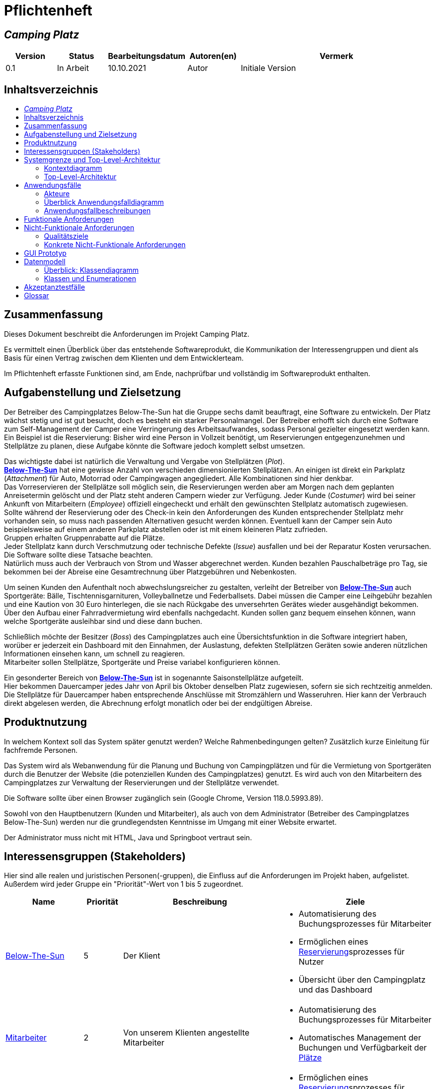 = Pflichtenheft
// Table of Contents macro related
:toc: macro
:toc-title:
:toclevels: 2

// Variablen für Bezeichnungen die mit der Firma zutun haben
:project_name: Camping Platz
:company_name: Below-The-Sun
:campsite: Campingplatz
:website: Campingplatz-Webseite
:system: System

// Variablen für Bezeichnungen der Navigationselemente der Webseite
:navigate_catalog: Platzreservierung
:navigate_sports_eqipment: Sportgerätverleih
:navigate_login: Einloggen
:navigate_logout: Ausloggen
:navigate_register: Anmelden
:navigate_dashboard: Dashboard

// Variablen für grundlegende Bezeichnungen
:base_user: Nutzer
:base_customer: Kunde
:base_employee: Mitarbeiter
:base_boss: Boss
:base_developers: Developers
:base_catalog: Katalog
:base_reserve: Reservierung
:base_plot: Platz
:base_plots: Plätze

// Links in den glossar. Es sind sie zu benutzen, wenn möglich
:glossar_user: <<{base_user}, {base_user}>>
:glossar_customer: <<{base_customer}, {base_customer}>>
:glossar_employee: <<{base_employee}, {base_employee}>>
:glossar_boss: <<{base_boss}, {base_boss}>>
:glossar_developers: <<{base_developers}, {base_developers}>>
:glossar_company_name: <<{company_name}, {company_name}>>
:glossar_website: <<{website}, {website}>>
:glossar_system: <<{system}, {system}>>
:glossar_catalog: <<{base_catalog}, {base_catalog}>>
:glossar_reserve: <<{base_reserve}, {base_reserve}>>
:glossar_plot: <<{base_plot}, {base_plot}>>
:glossar_plots: <<{base_plot}, {base_plots}>>




== __{project_name}__

[options="header"]
[cols="1, 1, 1, 1, 4"]
|===
|Version | Status      | Bearbeitungsdatum   | Autoren(en) |  Vermerk
|0.1     | In Arbeit   | 10.10.2021          | Autor       | Initiale Version
|===


== Inhaltsverzeichnis
toc::[ ]


== Zusammenfassung
Dieses Dokument beschreibt die Anforderungen im Projekt {project_name}.

Es vermittelt einen Überblick über das entstehende Softwareprodukt, die Kommunikation der Interessengruppen
und dient als Basis für einen Vertrag zwischen dem Klienten und dem Entwicklerteam.

Im Pflichtenheft erfasste Funktionen sind, am Ende, nachprüfbar und vollständig im Softwareprodukt enthalten.


== Aufgabenstellung und Zielsetzung
Der Betreiber des Campingplatzes Below-The-Sun hat die Gruppe sechs damit beauftragt, eine Software zu entwickeln. Der
Platz wächst stetig und ist gut besucht, doch es besteht ein starker Personalmangel. Der Betreiber erhofft sich
durch eine Software zum Self-Management der Camper eine Verringerung des Arbeitsaufwandes, sodass
Personal gezielter eingesetzt werden kann. +
Ein Beispiel ist die Reservierung: Bisher wird eine Person in
Vollzeit benötigt, um Reservierungen entgegenzunehmen und Stellplätze zu planen, diese Aufgabe könnte
die Software jedoch komplett selbst umsetzen.

Das wichtigste dabei ist natürlich die Verwaltung und Vergabe von Stellplätzen (_Plot_). +
**{glossar_company_name}** hat eine gewisse Anzahl von verschieden dimensionierten Stellplätzen.
An einigen ist direkt ein Parkplatz (_Attachment_) für Auto, Motorrad oder Campingwagen angegliedert.
Alle Kombinationen sind hier denkbar. +
Das Vorreservieren der Stellplätze soll möglich sein, die Reservierungen werden aber am Morgen nach dem geplanten Anreisetermin
gelöscht und der Platz steht anderen Campern wieder zur Verfügung. Jeder Kunde (_Costumer_) wird bei seiner Ankunft
von Mitarbeitern (_Employee_) offiziell eingecheckt und erhält den gewünschten Stellplatz automatisch zugewiesen. +
Sollte während der Reservierung oder des Check-in kein den Anforderungen des Kunden entsprechender
Stellplatz mehr vorhanden sein, so muss nach passenden Alternativen gesucht werden können. Eventuell kann der Camper
sein Auto beispielsweise auf einem anderen Parkplatz abstellen oder ist mit einem kleineren Platz zufrieden. +
Gruppen erhalten Gruppenrabatte auf die Plätze. +
Jeder Stellplatz kann durch Verschmutzung oder technische Defekte (_Issue_) ausfallen und bei der Reparatur Kosten
verursachen. Die Software sollte diese Tatsache beachten. +
Natürlich muss auch der Verbrauch von Strom und Wasser abgerechnet werden. Kunden bezahlen
Pauschalbeträge pro Tag, sie bekommen bei der Abreise eine Gesamtrechnung über Platzgebühren und
Nebenkosten.

Um seinen Kunden den Aufenthalt noch abwechslungsreicher zu gestalten, verleiht der
Betreiber von **{glossar_company_name}** auch Sportgeräte: Bälle, Tischtennisgarnituren, Volleyballnetze und
Federballsets. Dabei müssen die Camper eine Leihgebühr bezahlen und eine Kaution von 30 Euro hinterlegen,
die sie nach Rückgabe des unversehrten Gerätes wieder ausgehändigt bekommen. +
Über den Aufbau einer Fahrradvermietung wird ebenfalls nachgedacht. Kunden sollen ganz bequem einsehen können,
wann welche Sportgeräte ausleihbar sind und diese dann buchen.

Schließlich möchte der Besitzer (_Boss_) des Campingplatzes auch eine Übersichtsfunktion in die Software integriert haben,
worüber er jederzeit ein Dashboard mit den Einnahmen, der Auslastung, defekten Stellplätzen Geräten sowie
anderen nützlichen Informationen einsehen kann, um schnell zu reagieren. +
Mitarbeiter sollen Stellplätze, Sportgeräte und Preise variabel konfigurieren können.

Ein gesonderter Bereich von **{glossar_company_name}** ist in sogenannte Saisonstellplätze aufgeteilt. +
Hier bekommen
Dauercamper jedes Jahr von April bis Oktober denselben Platz zugewiesen, sofern sie sich rechtzeitig
anmelden. +
Die Stellplätze für Dauercamper haben entsprechende Anschlüsse mit Stromzählern und
Wasseruhren. Hier kann der Verbrauch direkt abgelesen werden, die Abrechnung erfolgt monatlich oder bei
der endgültigen Abreise.


== Produktnutzung
In welchem Kontext soll das System später genutzt werden? Welche Rahmenbedingungen gelten?
Zusätzlich kurze Einleitung für fachfremde Personen.

Das System wird als Webanwendung für die Planung und Buchung von Campingplätzen und für die Vermietung von Sportgeräten durch die Benutzer der Website (die potenziellen Kunden des Campingplatzes) genutzt. Es wird auch von den Mitarbeitern des {campsite}es zur Verwaltung der Reservierungen und der Stellplätze verwendet.

Die Software sollte über einen Browser zugänglich sein (Google Chrome, Version 118.0.5993.89).

Sowohl von den Hauptbenutzern (Kunden und Mitarbeiter), als auch von dem Administrator (Betreiber des Campingplatzes Below-The-Sun) werden nur die grundlegendsten Kenntnisse im Umgang mit einer Website erwartet.

Der Administrator muss nicht mit HTML, Java und Springboot vertraut sein.


== Interessensgruppen (Stakeholders)
Hier sind alle realen und juristischen Personen(-gruppen), die Einfluss auf die Anforderungen im Projekt haben, aufgelistet.
Außerdem wird jeder Gruppe ein "Priorität"-Wert von 1 bis 5 zugeordnet.
[options="header", cols="2, ^1, 4, 4"]
|===
|Name
|Priorität
|Beschreibung
|Ziele

|{glossar_company_name}
|5
|Der Klient
a|
- Automatisierung des Buchungsprozesses für Mitarbeiter
- Ermöglichen eines {glossar_reserve}sprozesses für Nutzer
- Übersicht über den {campsite} und das Dashboard

|{glossar_employee}
|2
|Von unserem Klienten angestellte Mitarbeiter
a|
- Automatisierung des Buchungsprozesses für Mitarbeiter
- Automatisches Management der Buchungen und Verfügbarkeit der {glossar_plots}

|{glossar_user}
|3
|Benutzer der Webseite, tatsächliche und potenzielle Kunden.
a|
- Ermöglichen eines {glossar_reserve}sprozesses für Nutzer
- Übersicht über die buchbaren {glossar_plots} und Sportgeräte

|{glossar_developers}
|3
|Die aktuellen entwickler der {glossar_website} und die zukünftigen Maintainer
a|
- Einfach
- Wartbar
- Erweiterbar
|===


== Systemgrenze und Top-Level-Architektur

=== Kontextdiagramm

[[context_diagram]]
image::./projektbezogene_dateien/images/context.png[context diagram, 100%, 100%, pdfwidth=100%, title= "Kontextdiagramm des {project_name} in UML", align=center]

=== Top-Level-Architektur

[[TLA]]
image::./projektbezogene_dateien/images/top-level.png[top-level architecture, 100%, 100%, pdfwidth=100%, title= "Top Level Architektur des {project_name} in UML", align=center]


== Anwendungsfälle

=== Akteure

Akteure sind die Benutzer der Campingplatz Webseite. +
Akteure, die weiter unten in der Tabelle sind, besitzen alle Rechte über ihnen.

[options="header"]
[[registered_user]]
[[actors]]
|===
|Name | Rechte
|{glossar_user} +
(_User_)| Repräsentiert alle Personen die mit dem System interagieren
|{glossar_customer} +
(_Costumer_)| Repräsentiert alle Personen, die dem System gegenüber authentifiziert sind
|{glossar_employee} +
(_Employee_)| Repräsentiert alle Personen, die Änderungen in Datenbanken vornehmen können.
|{glossar_boss} +
(_Boss_)| Eine Person die anderen Nutzer Rechte zuweist
|===


=== Überblick Anwendungsfalldiagramm

[[use_case]]
image::./projektbezogene_dateien/images/useCaseDiagram.png[top-level architecture, 100%, 100%, pdfwidth=100%, title= "Anwendungsfalldiagramm des {project_name} in UML", align=center]


=== Anwendungsfallbeschreibungen

[[AccountManagement]]
[cols="1h, 3"]
|===
|Name                      |**<<AccountManagement>>**
|Beschreibung               |Ein benutzer soll sich auf der Webseite einen Account erstellen, dort einloggen und auch ausloggen können.
|Akteure                   |{glossar_user}, {glossar_customer}
|Trigger                   |{glossar_user}/{glossar_customer} möchte sich registrieren/einloggen, um einen {base_plot} zu <<{base_reserve}, reservieren>> oder möchte sich ausloggen.
|Vorbedingungen           a|
_Registrieren_: {glossar_user} ist nicht in einem Account eingeloggt +
_Login_: {glossar_user} ist nicht in einem Account eingeloggt +
_Logout_: {glossar_customer} ist in einem Account eingeloggt
|Schritte          a|
_Registrieren_:

1. {glossar_user} drückt "{navigate_register}" in der Navigationsleiste
2. {glossar_user} füllt das Formular aus
3. Account erstellung im System

_Login_:

1. {glossar_user} drückt "{navigate_login}" in der Navigationsleiste
2. {glossar_user} füllt das Formular aus

_Logout_:

1. {glossar_customer} drückt "{navigate_logout}" in der Navigationsleiste
2. {glossar_customer} wird auf den Home Bildschirm umgeleitet

|Funktionale Anforderungen | <<F0010>> <<F0020>> <<F0021>>
|===


[[PlatzKatalog]]
[cols="1h, 3"]
|===
|Name                       |**<<PlatzKatalog>>**
|Beschreibung               |Jeder {glossar_user} der {glossar_website} soll in der Lage sein den vollen {glossar_catalog} der verfügbaren Stell{glossar_plots} zu sehen.
|Akteure                    |{glossar_user}
|Trigger                    |{glossar_user} möchte sich die Auswahl an {glossar_plots} ansehen.
|Vorbedingungen            a|None
|Schritte                  a|
1. {glossar_user} drückt "{navigate_catalog}" in der Navigationsleiste
2. {glossar_user} bekommt alle {glossar_plots} in einer Liste angezeigt
|Funktionale Anforderungen | <<F0100>> <<F0104>>
|===


[[PlatzReservieren]]
[cols="1h, 3"]
|===
|Name                       |**<<PlatzReservieren>>**
|Beschreibung               |Jeder {glossar_customer} der {glossar_website} soll in der Lage sein den die im {glossar_catalog} angezeigten Stell{glossar_plots} zu <<{base_reserve}, reservieren>>.
|Akteure                    |{glossar_customer}
|Trigger                    |{glossar_customer} möchte einen Platz <<{base_reserve}, reservieren>>.
|Vorbedingungen            a|{glossar_customer} sieht den <<{base_plot}Katalog>>
|Schritte                  a|
1. {glossar_customer} drückt das entsprechende Element, um die {glossar_reserve} durchzuführen
|Funktionale Anforderungen | <<F0010>> <<F0104>> <<F0106>>
|===


[[SportgeraeteKatalog]]
[cols="1h, 3"]
|===
|Name                       |**<<SportgeraeteKatalog>>**
|Beschreibung               |Jeder Nutzer der {glossar_website} soll in der Lage sein den vollen {glossar_catalog} der verfügbaren Sportgeräte zu sehen.
|Akteure                    |{glossar_user}
|Trigger                    |Nutzer möchte sich die Auswahl an Sportgeräten ansehen.
|Vorbedingungen            a|None
|Schritte                  a|
1. {glossar_user} drückt "{navigate_sports_eqipment}" in der Navigationsleiste
2. {glossar_user} bekommt alle Sportgeräte in einer Liste angezeigt
|Funktionale Anforderungen | <<F0020>> <<F0114>>
|===


[[KundenEinchecken]]
[cols="1h, 3"]
|===
|Name                       |**<<KundenEinchecken>>**
|Beschreibung               |Jeder {glossar_customer} wird bei seiner Ankunft von Mitarbeitern offiziell eingecheckt und erhält den gewünschten Stell{base_plot} zugewiesen.
|Akteure                    |{glossar_employee}
|Trigger                    |{glossar_customer} trifft physisch beim {campsite} ein.
|Vorbedingungen            a|None
|Schritte                  a|
1. {glossar_employee} markiert die <<PlatzReservieren,Reservierung>> vom {glossar_customer} als wahrgenommen
|Extension                  | Wenn ein {glossar_customer} ohne Reservierung zum {campsite} kommt, müsste der Mitarbeiter für seine Verweilzeit eine {glossar_reserve} anlegen und sofort bestätigen. Stattdessen dem Mitarbeiter die option geben, das in einem Schritt zu machen.
|Funktionale Anforderungen | <<F0010>> <<F0104>> <<F0107>>
|===


[[SportgeraeteAusleihe]]
[cols="1h, 3"]
|===
|Name                       |**<<SportgeraeteAusleihe>>**
|Beschreibung               |Um seinen {glossar_customer}n den Aufenthalt noch abwechslungsreicher zu gestalten, verleiht der Betreiber von Below-The-Sun auch Sportgeräte.
|Akteure                    |{glossar_employee}
|Trigger                    |{glossar_customer} leiht sich physisch ein Sportgerät aus.
|Vorbedingungen            a|None
|Schritte                  a|
1. {glossar_employee} markiert das Sportgerät als ausgeliehen
|Funktionale Anforderungen | <<F0010>> <<F0115>>
|===


[[SportgeraeteRueckgabe]]
[cols="1h, 3"]
|===
|Name                       |**<<SportgeraeteRueckgabe>>**
|Beschreibung               |Ausgeliehene Sportgeräte können auch zurückgegeben werden.
|Akteure                    |{glossar_employee}
|Trigger                    |{glossar_customer} gibt physisch ein Sportgerät zurück.
|Vorbedingungen            a|Ein Sportgerät wurde <<SportgeraeteAusleihe,Ausgeliehen>>
|Schritte                  a|
1. {glossar_employee} markiert das Sportgerät als verfügbar
|Funktionale Anforderungen | <<F0010>> <<F0116>>
|===


[[DatenAnpassen]]
[cols="1h, 3"]
|===
|Name                       |**<<DatenAnpassen>>**
|Beschreibung               |{glossar_employee} sollen Stell{glossar_plots}, Sportgeräte und Preise variabel konfigurieren können.
|Akteure                    |{glossar_employee}
|Trigger                    |{glossar_employee} möchte etwas anpassen.
|Vorbedingungen            a|None
|Schritte                  a|
1. {glossar_employee} navigiert zur entsprechenden Seite +
- <<PlatzKatalog>> für das Bearbeiten von Stellplätzen
- <<SportgeraeteKatalog>> für das Bearbeiten von Sportgeräten
2. {glossar_employee} führt Änderung durch
- Ändert einen Wert
- Fügt einen artikel hinzu
- Entfernt einen Artikel
|Funktionale Anforderungen | <<F0010>> <<F0101>> <<F0102>> <<F0103>> <<F0111>> <<F0112>> <<F0113>>
|===


[[DashBoard]]
[cols="1h, 3"]
|===
|Name                       |**<<DashBoard>>**
|Beschreibung               |der Besitzer des Campingplatzes möchte eine Übersichtsfunktion in die Software integriert haben.
|Akteure                    |{glossar_boss}
|Trigger                    |{glossar_boss} möchte sich einen Überblick über seinen {campsite} verschaffen.
|Vorbedingungen            a|None
|Schritte                  a|
1. {glossar_boss} drückt "{navigate_dashboard}" in der Navigationsleiste
|Funktionale Anforderungen | <<F0010>> <<F0200>>
|===


== Funktionale Anforderungen

[options="header", cols="2h, 1, 3, 12"]
|===
|ID
|Version
|Name
|Description

|[[F0010]]<<F0010>>
|v0.1
|Authentifizierung
a|
Die {glossar_website} muss in {glossar_user} zugängliche Teile, {glossar_customer} zugängliche Teile, {glossar_employee} zugängliche Teile, und {glossar_boss} zugängliche Teile unterteilt werden können.
Wenn ein Benutzer im System vorhanden ist (<<AccountManagement,registrierter Benutzer>>), muss er in der Lage sein, sich zu authentifizieren (Login), indem er die
folgenden Informationen angibt:

- Benutzername
- Kennwort

|[[F0020]]<<F0020>>
|v0.1
|Registrierung
a|
Die {glossar_website} muss einem nicht authentifizierten Benutzer ({glossar_user}) die Möglichkeit bieten, sich zu registrieren, indem er
das Navigationselement "Anmelden" aufzuruft.

Die folgenden Informationen müssen bereitgestellt werden:

- Benutzername
- E-Mail (eindeutig)
- Passwort

Die {glossar_website} validiert die angegebenen Daten (<<F0021>>).
Der Benutzer wird im System als {glossar_customer} registriert und kann sich nach erfolgreicher Validierung authentifizieren (<<F0010>>).

|[[F0021]]<<F0021>>
|v0.1
|Registrierung validieren
a|
Die {glossar_website} muss in der Lage sein, die angegebenen Daten eines nicht registrierten Benutzers zu validieren.

Die Einzigartigkeit der E-Mail muss gewährleistet sein, der {glossar_user} muss informiert werden, falls das nicht der Fall ist.

|[[F0100]]<<F0100>>
|v0.1
|{glossar_plots} Inventar
a|
Das {glossar_system} muss in der Lage sein, Daten über die {glossar_plots} in einem Inventar dauerhaft zu speichern.

|[[F0101]]<<F0101>>
|v0.1
|{glossar_plots} hinzufügen
a|
Das {glossar_system} muss in der Lage sein, dem Inventar {glossar_plots} hinzuzufügen.

|[[F0102]]<<F0102>>
|v0.1
|{glossar_plots} entfernen
a|
Das {glossar_system} muss in der Lage sein, aus dem Inventar {glossar_plots} zu entfernen.

|[[F0103]]<<F0103>>
|v0.1
|{glossar_plots} anpassen
a|
Das {glossar_system} muss in der Lage sein, Daten von {glossar_plots}n aus dem Inventar anzupassen.

|[[F0104]]<<F0104>>
|v0.1
|{glossar_plots} {glossar_catalog}
a|
Das System muss in der Lage sein, {glossar_user}n einen {glossar_catalog} im Nur-Lese-Zugriff auf vorhandene {glossar_plots} zu ermöglichen.

|[[F0105]]<<F0105>>
|v0.1
|{glossar_plots} {glossar_catalog} filtern (optional)
a|
Das {glossar_system} muss einem {glossar_user} die Möglichkeit bieten, {glossar_plots} im {glossar_catalog} gefiltert nach einer gewählten Kategorie (größe, anliegender parkplatz) anzuzeigen.

|[[F0106]]<<F0106>>
|v0.1
|{glossar_plots} <<{base_reserve}, Reservieren>>
a|
Das System muss in der Lage sein, {glossar_plots} als reserviert für eine bestimmte Periode zu markieren.

|[[F0107]]<<F0107>>
|v0.1
|{glossar_plots} {glossar_reserve} Wahrnehmen
a|
Das System muss in der Lage sein, {glossar_plots} als besetzt für eine bestimmte Periode zu markieren.

|[[F0110]]<<F0110>>
|v0.1
|Sportgeräte Inventar
a|
Das {glossar_system} muss in der Lage sein, Daten über die Sportgeräte in einem Inventar dauerhaft zu speichern.

|[[F0111]]<<F0111>>
|v0.1
|Sportgeräte hinzufügen
a|
Das {glossar_system} muss in der Lage sein, dem Inventar Sportgeräte hinzuzufügen.

|[[F0112]]<<F0112>>
|v0.1
|Sportgeräte entfernen
a|
Das {glossar_system} muss in der Lage sein, aus dem Inventar Sportgeräte zu entfernen.

|[[F0113]]<<F0113>>
|v0.1
|Sportgeräte anpassen
a|
Das {glossar_system} muss in der Lage sein, Daten von Sportgeräte aus dem Inventar anzupassen.

|[[F0114]]<<F0114>>
|v0.1
|Sportgeräte {glossar_catalog}
a|
Das System muss in der Lage sein, {glossar_user}n einen {glossar_catalog} im Nur-Lese-Zugriff auf vorhandene Sportgeräte zu ermöglichen.

|[[F0115]]<<F0115>>
|v0.1
|Sportgeräte ausgeliehen
a|
Das {glossar_system} muss in der Lage sein, Sportgeräte aus dem Inventar als ausgeliehen zu markieren.

|[[F0116]]<<F0116>>
|v0.1
|Sportgeräte rückgeben
a|
Das {glossar_system} muss in der Lage sein, Sportgeräte aus dem Inventar als nicht mehr ausgeliehen zu markieren.

|[[F0200]]<<F0200>>
|v0.1
|Übersicht anzeigen
a|
Das {glossar_system} muss dem {glossar_boss} die Möglichkeit bieten nützliche Informationen einzusehen, wie:

- Einnahmen, Ausgaben
- Auslastung
- Defekte Stell{glossar_plots}
- andere nützliche Informationen
|===


== Nicht-Funktionale Anforderungen

=== Qualitätsziele

1 = nicht wichtig ... 5 = sehr wichtig
[options="header", cols="3h, ^1, ^1, ^1, ^1, ^1"]
|===
|Qualitätsanforderungen | 1 | 2 | 3 | 4 | 5
|Wartbarkeit            |   |   |   | x |
|Benutzerfreundlichkeit |   |   |   |   | x
|Sicherheit             |   |   |   | x |
|===

=== Konkrete Nicht-Funktionale Anforderungen

[options="header", cols="2h, 1, 3, 12"]
|===
|ID
|Version
|Name
|Description

|[[NF0008]]<<NF0008>>
|v0.1
|Verfügbarkeit - Betriebszeit
a|
Das System sollte zumindest um die 90% der Zeit erreichbar/ funktional sein. In Saisonzeiten in denen viele Reservierungen getätigt werden bis zu 99%.

|[[NF0009]]<<NF0009>>
|v0.1
|Wartbarkeit - wenige Updates
a|
Das System sollte so konzipiert sein, dass es Änderungen in der Organisation des Zeltplatzes ohne notwendige Updates übernehmen kann.

|[[NF0010]]<<NF0010>>
|v0.1
|Benutzerfreundlichkeit - intuitiv bedienbar
a|
Das System sollte mit seinem Design intuitiv und für alle Altersschichten leicht und verständlich bedienbar sein.

|[[NF0018]]<<NF0018>>
|v0.1
|Sicherheit - Passwortspeicherung
a|
Die Passwörter der Nutzer dürfen nur als Hash-Werte gespeichert werden, um Diebstahl zu verhindern.
|===


== GUI Prototyp

[[home_image]]
image::./projektbezogene_dateien/images/gui-home.png[Landing page, 100%, 100%, pdfwidth=100%, title= "Empfangsseite vom {project_name}", align=center]

[[home_reservation]]
image::./projektbezogene_dateien/images/gui-reservierung.png[Landing page, 100%, 100%, pdfwidth=100%, title= "Reservierungsseite vom {project_name}", align=center]

[[home_reservation2]]
image::./projektbezogene_dateien/images/gui-reservierung2.png[Landing page, 100%, 100%, pdfwidth=100%, title= "gefilterte Reservierungsseite vom {project_name}", align=center]

[[home_reservation-approved]]
image::./projektbezogene_dateien/images/gui-reservierungsbestätigung.png[Landing page, 100%, 100%, pdfwidth=100%, title= "Reservierungsbestätigung vom {project_name}", align=center]

[[home_logIn]]
image::./projektbezogene_dateien/images/gui-logIn.png[Landing page, 100%, 100%, pdfwidth=100%, title= "LogIn-Seite vom {project_name}", align=center]

[[home_Anmeldung]]
image::./projektbezogene_dateien/images/gui-anmeldung.png[Landing page, 100%, 100%, pdfwidth=100%, title= "Anmeldungsseite vom {project_name}", align=center]

[[home_sportgeraeteverleih]]
image::./projektbezogene_dateien/images/gui-sportgeräteverleih.png[Landing page, 100%, 100%, pdfwidth=100%, title= "Seite zum Ausleih von Sportgeräten vom {project_name}", align=center]

[[home_dashboard]]
image::./projektbezogene_dateien/images/gui-dashboard.png[Landing page, 100%, 100%, pdfwidth=100%, title= "Dashboard vom {project_name}", align=center]


== Datenmodell

=== Überblick: Klassendiagramm
UML-Analyseklassendiagramm

[[AnalyseKlassenDiagramm]]
image::./projektbezogene_dateien/images/AnalyseKlassenDiagramm1.png[top-level architecture, 100%, 100%, pdfwidth=100%, title= "AnalyseKlassenDiagramm des {project_name} in UML", align=center]

=== Klassen und Enumerationen
Dieser Abschnitt stellt eine Vereinigung von Glossar und der Beschreibung von Klassen/Enumerationen dar. Jede Klasse und Enumeration wird in Form eines Glossars textuell beschrieben. Zusätzlich werden eventuellen Konsistenz- und Formatierungsregeln aufgeführt.

// See http://asciidoctor.org/docs/user-manual/#tables
[options="header"]
[cols="1h, 4"]
|===
|Klasse/Enumeration |Beschreibung 
|Campingplatz |beinhaltet alles            
|User| kann sich Plätze anschauen
|Customer| kann Pläte reservieren
um customer zu werden, muss sich der User registrieren.
|Cart| Stellplätze müssen im Warenkorb liegen, um reserviert zu werden
|Reservation|eine Reservierung hat ein An- und Abreise-Datum und einen Status
|Status| findet am Anreisetag kein Check-in statt (ARRIVED) wird die Reservierung ungültig (CANCELLED)
|Item|neben Stellplätzen können auch die Optionen Sportgeräte und Parkplätze gebucht werden
|Inventory|enthält alle Items
|Catalog|enthält alle verfügbaren bzw. ausgewählte Items
|Boss|hat alle Zugriffsrechte: im Dashboard kann er seine Umsätze und Buchungen überwachen
|Employee|hat keinen Zugriff auf das Dashboard, aber auf alles Andere. Er kann auch buchungen für Kunden erstellen, Reservierungen als ARRIVED markieren, oder Reservierungen löschen
|===

== Akzeptanztestfälle


// Account Management
// Registrierung funktioniert
[cols="1h, 4"]
[[TAM01]]
|===
|ID            |<<TAM01>>
|Anwendungsfall|<<AccountManagement>>
|Erwartung    a|Ein {glossar_user} nutzt die Seite.
|Event        a|Der {glossar_user} drückt "Anmelden" und füllt das Formular den folgenden Informationen aus:

- _Name_: jannes
- _Passwort_: 12HG875tG

anschließend drückt er erneut "Anmelden".
|Ergebnis     a|
- Mit den im Formular angegebenen daten wird ein neuer Account im System erstellt
- Er kann sich nun anmelden
- Er erhällt zugriff auf die Funktionalitäten eines {glossar_customer}n 
|===

// Registrierung schlägt fehl
[cols="1h, 4"]
[[TAM02]]
|===
|ID            |<<TAM02>>
|Anwendungsfall|<<AccountManagement>>
|Erwartung    a|Ein {glossar_user} nutzt die Seite.
|Event        a|Der {glossar_user} drückt "Anmelden" und füllt das Formular den folgenden Informationen aus:

- _Name_: jörg
- _Passwort_: 1823h7og1

anschließend drückt er erneut "Anmelden".
|Ergebnis     a|
- Eine Error Nachricht wird angezeigt da bereits ein Kunde mit diesen Informationen existiert
|===

// Nutzer loggt sich ein
[cols="1h, 4"]
[[TAM03]]
|===
|ID            |<<TAM03>>
|Anwendungsfall|<<AccountManagement>>
|Erwartung    a|Ein {glossar_user} nutzt die Seite.
|Event        a|Der {glossar_user} drückt "Einloggen" und füllt das Formular mit seinen existierenden Informationen aus (jörg, 1823h7og1).
|Ergebnis     a|
- Er wird als "jörg" authentifiziert
- Er erhällt zugriff auf die Funktionalitäten eines {glossar_customer}n
|===

// Kunde loggt sich aus
[cols="1h, 4"]
[[TAM04]]
|===
|ID            |<<TAM04>>
|Anwendungsfall|<<AccountManagement>>
|Erwartung    a|Ein {glossar_customer} nutzt die Seite.
|Event        a|Der {glossar_customer} drückt "Ausloggen".
|Ergebnis     a|
- Er wird zu einem {glossar_user}
- Er verliert den zugang zu funktionalitäten eines {glossar_customer}n
|===

// Platz Katalog
// Platzkatalog wird aufgerufen
[cols="1h, 4"]
[[TPK01]]
|===
|ID            |<<TPK01>>
|Anwendungsfall|<<PlatzKatalog>>
|Erwartung    a|Ein {glossar_user} nutzt die Seite.
|Event        a|Der {glossar_user} wählt in der Navigationsleiste "Platzreservierung".
|Ergebnis     a|
- Er bekommt alle {glossar_plots} in einer Liste angezeigt
|===

// Platz Reservierung
// Platzreservierung geht durch
[cols="1h, 4"]
[[TPR01]]
|===
|ID            |<<TPR01>>
|Anwendungsfall|<<PlatzReservieren>>
|Erwartung    a|{glossar_customer} sieht den <<{base_plot}Katalog>>
|Event        a|Der {glossar_customer} drückt bei einem Platz auf <<{base_reserve}, reservieren>> und gibt den Zeitraum (01.01.2024-23.01.2024) an in welchem er <<{base_reserve}, reservieren>> möchte
|Ergebnis     a|
- Der {glossar_plot} wird für den angegebenen Zeitraum (01.01.2024-23.01.2024) reserviert
- Er bekommt eine {glossar_reserve}sbestätigung angezeigt
|===

// Platzreservierung schlägt fehl
[cols="1h, 4"]
[[TPR02]]
|===
|ID            |<<TPR02>>
|Anwendungsfall|<<PlatzReservieren>>
|Erwartung    a|{glossar_customer} sieht den <<{base_plot}Katalog>>
|Event        a|Der {glossar_customer} drückt bei einem Platz auf <<{base_reserve}, reservieren>> und gibt den Zeitraum (10.02.2024-15.02.2024) an in welchem er <<{base_reserve}, reservieren>> möchte
|Ergebnis     a|
- Es wird eine Fehlermeldung angezeigt da der {glossar_plot} bereits für diesen Zeitraum reserviert wurde
|===

// Sportgeräte Katalog 
[cols="1h, 4"]
[[TSK01]]
|===
|ID            |<<TSK01>>
|Anwendungsfall|<<SportgeraeteKatalog>>
|Erwartung    a|Ein {glossar_user} nutzt die Seite.
|Event        a|{glossar_user} wählt in der Navigationsleiste "Sportgerätverleih".
|Ergebnis     a|
- Er bekommt eine Liste mit allen Sportgeräten angezeigt
|===

// Kunden Einchecken
// Einchecken funktioniert
[cols="1h, 4"]
[[TAE01]]
|===
|ID            |<<TAE01>>
|Anwendungsfall|<<KundenEinchecken>>
|Erwartung    a|Der {glossar_customer} ist am Campingplatz und interagiert mit einem {glossar_employee}.
|Event        a|{glossar_employee} markiert die <<PlatzReservieren,Reservierung>> vom {glossar_customer} als wahrgenommen.
|Ergebnis     a|
- Es wird eine Bestätigung angezeigt, dass der {glossar_customer} eingecheckt hat
|===

// Einchecken schlägt fehl
[cols="1h, 4"]
[[TAE02]]
|===
|ID            |<<TAE02>>
|Anwendungsfall|<<KundenEinchecken>>
|Erwartung    a|Der {glossar_customer} ist am Campingplatz und interagiert mit einem {glossar_employee}.
|Event        a|{glossar_employee} markiert die<<PlatzReservieren,Reservierung>> vom {glossar_customer} als wahrgenommen.
|Ergebnis     a|
- Es wird ein Fehler angezeigt weil der vom kunden reservierte {glossar_plot} nicht mehr vorhanden ist
|===


// Sportgeräte Ausleihe
[cols="1h, 4"]
[[TSA01]]
|===
|ID            |<<TSA01>>
|Anwendungsfall|<<SportgeraeteAusleihe>>
|Erwartung    a|Ein {glossar_customer} leiht Physisch bei einem {glossar_employee} das Sportgerät.
|Event        a|Der {glossar_employee} markiert das Sportgerät als ausgeliehen.
|Ergebnis     a|
- Das Sportgerät word auf der {glossar_website} als ausgeliehen angezeigt
|===


// Sportgeräte Rückgabe
[cols="1h, 4"]
[[TSR01]]
|===
|ID            |<<TSR01>>
|Anwendungsfall|<<SportgeraeteRueckgabe>>
|Erwartung    a|Ein {glossar_customer} gibt einem {glossar_employee} das Sportgerät.
|Event        a|Der {glossar_employee} markiert das Sportgerät als verfügbar.
|Ergebnis     a|
- Das Sportgerät wird auf der {glossar_website} wieder als verfügbar angezeigt
|===

// Daten Anpassen
// Stellplatz Information ändern
[cols="1h, 4"]
[[TDA01]]
|===
|ID            |<<TDA01>>
|Anwendungsfall|<<DatenAnpassen>>
|Erwartung    a|Ein {glossar_employee} nutzt die Seite.
|Event        a|{glossar_employee} drückt auf dem <<PlatzKatalog>> bei einem {glossar_plot} auf bearbeiten und legt folgende neue Werte fest:

- _Preis_: 35

Anschließend drückt er auf "Informationen aktualisieren".
|Ergebnis     a|
- Der _Preis_ des {glossar_plot}es wird aktualisiert und angezeigt
|===

// Stellplatz hinzufügen funktioniert
[cols="1h, 4"]
[[TDA02]]
|===
|ID            |<<TDA02>>
|Anwendungsfall|<<DatenAnpassen>>
|Erwartung    a|Ein {glossar_employee} nutzt die Seite.
|Event        a|Der {glossar_employee} drückt in dem <<PlatzKatalog>> auf erstellen und füllt ein Formular aus.
|Ergebnis     a|
- Der neue {glossar_plot} wird in dem {glossar_system} gespeichert
|===

// Stellplatz hinzufügen schlägt fehl
[cols="1h, 4"]
[[TDA03]]
|===
|ID            |<<TDA03>>
|Anwendungsfall|<<DatenAnpassen>>
|Erwartung    a|Ein {glossar_employee} nutzt die Seite.
|Event        a|Der {glossar_employee} drückt in dem <<PlatzKatalog>> auf erstellen und füllt ein Formular aus.
|Ergebnis     a|
- Es wird eine Fehlermeldung angezeigt die aussagt, dass dieser {glossar_plot} bereits existiert
|===

// Stellplatz entfernen
[cols="1h, 4"]
[[TDA04]]
|===
|ID            |<<TDA04>>
|Anwendungsfall|<<DatenAnpassen>>
|Erwartung    a|Ein {glossar_employee} nutzt die Seite.
|Event        a|Der {glossar_employee} drückt bei einem {glossar_plot} auf entfernen.
|Ergebnis     a|
- Der {glossar_plot} wird aus dem {glossar_system} entfernt und ist nicht mehr vorhanden
|===

// Sportgerät Information ändern
[cols="1h, 4"]
[[TDA11]]
|===
|ID            |<<TDA11>>
|Anwendungsfall|<<DatenAnpassen>>
|Erwartung    a|Ein {glossar_employee} nutzt die Seite.
|Event        a|{glossar_employee} drückt auf dem <<SportgeraeteKatalog>> bei einem Sportgerät auf bearbeiten und legt folgende neue Werte fest:

- _Preis_: 12

Anschließend drückt er auf "Informationen aktualisieren".
|Ergebnis     a|
- Der _Preis_ des Sportgerätes wird aktualisiert und angezeigt
|===

// Sportgerät hinzufügen funktioniert
[cols="1h, 4"]
[[TDA12]]
|===
|ID            |<<TDA12>>
|Anwendungsfall|<<DatenAnpassen>>
|Erwartung    a|Ein {glossar_employee} nutzt die Seite.
|Event        a|Der {glossar_employee} drückt in dem <<SportgeraeteKatalog>> auf erstellen und füllt ein Formular aus.
|Ergebnis     a|
- Das neue Sportgerät wird in dem {glossar_system} gespeichert
|===

// Sportgerät hinzufügen schlägt fehl
[cols="1h, 4"]
[[TDA13]]
|===
|ID            |<<TDA13>>
|Anwendungsfall|<<DatenAnpassen>>
|Erwartung    a|Ein {glossar_employee} nutzt die Seite.
|Event        a|Der {glossar_employee} drückt in dem <<SportgeraeteKatalog>> auf erstellen und füllt ein Formular aus.
|Ergebnis     a|
- Es wird eine Fehlermeldung angezeigt die aussagt, dass dieses Sportgerät bereits existiert
|===

// Sportgerät entfernen
[cols="1h, 4"]
[[TDA14]]
|===
|ID            |<<TDA14>>
|Anwendungsfall|<<DatenAnpassen>>
|Erwartung    a|Ein {glossar_employee} nutzt die Seite.
|Event        a|Der {glossar_employee} drückt bei einem Sportgerät auf entfernen.
|Ergebnis     a|
- Das Sportgerät wird aus dem {glossar_system} entfernt und ist nicht mehr vorhanden
|===

// DashBoard
[cols="1h, 4"]
[[TDB01]]
|===
|ID            |<<TDB01>>
|Anwendungsfall|<<DashBoard>>
|Erwartung    a|Der {glossar_boss} nutzt die Seite.
|Event        a|Der {glossar_boss} wählt in der Navigationsleiste "Dashboard".
|Ergebnis     a|
- Es wird eine Seite mit diversen Informationen über den Campingplatz angezeigt
|===


== Glossar

[options="header", cols="1h, 4"]
[[glossar]]
|===
|Term                                  |Description
|[[{base_user}]]{base_user}            |Eine beliebige Person, welche die {glossar_website} besucht.
|[[{base_customer}]]{base_customer}    |Eine authentifizierte Person; eine Person welche in einem Account eingeloggt  ist.
|[[{base_employee}]]{base_employee}    |Eine vom {campsite} angestellte Person; eine Person welche in einem Account eingeloggt ist, welcher als Mitarbeiter markiert ist.
|[[{base_boss}]]{base_boss}            |Der Besitzer vom {campsite}; eine Person welche in einem Account eingeloggt ist, welcher als Boss markiert ist.
|[[{company_name}]]{company_name}      |Unser Klient. Ein {campsite}.
|[[{base_developers}]]{base_developers}|Die Entwickler der {glossar_website}. Aktuell sind wir, die Gruppe 6, das. In der Zukunft könnten das andere Entwicklerteams sein.
|[[{website}]]{website}                |Das Produkt welchen wir erstellen, mit Fokus auf den frontend Teil.
|[[{system}]]{system}                  |Das Produkt welchen wir erstellen, mit Fokus auf den backend Teil.
|[[{base_plot}]]{base_plot}            |Ein Stellplatz, das Hauptprodukt des {glossar_company_name}. Auf ihm können die {glossar_customer} Zelte aufschlagen. Das Self-Management der {glossar_customer}n für eine Verringerung des Arbeitsaufwandes des Personales ist die Hauptaufgabe der {glossar_website}.
|[[{base_catalog}]]{base_catalog}      |Eine ein oder zwei dimensionale Liste an Karten, welche einzelne Katalog Elemente repräsentieren.
|[[{base_reserve}]]{base_reserve}      |Markierung eines {base_plot}es auf einem bestimmten Zeitintervall. Andere {glossar_customer}n können den selben {base_plot} in diesem Intervall nicht für sich reservieren.
|===
